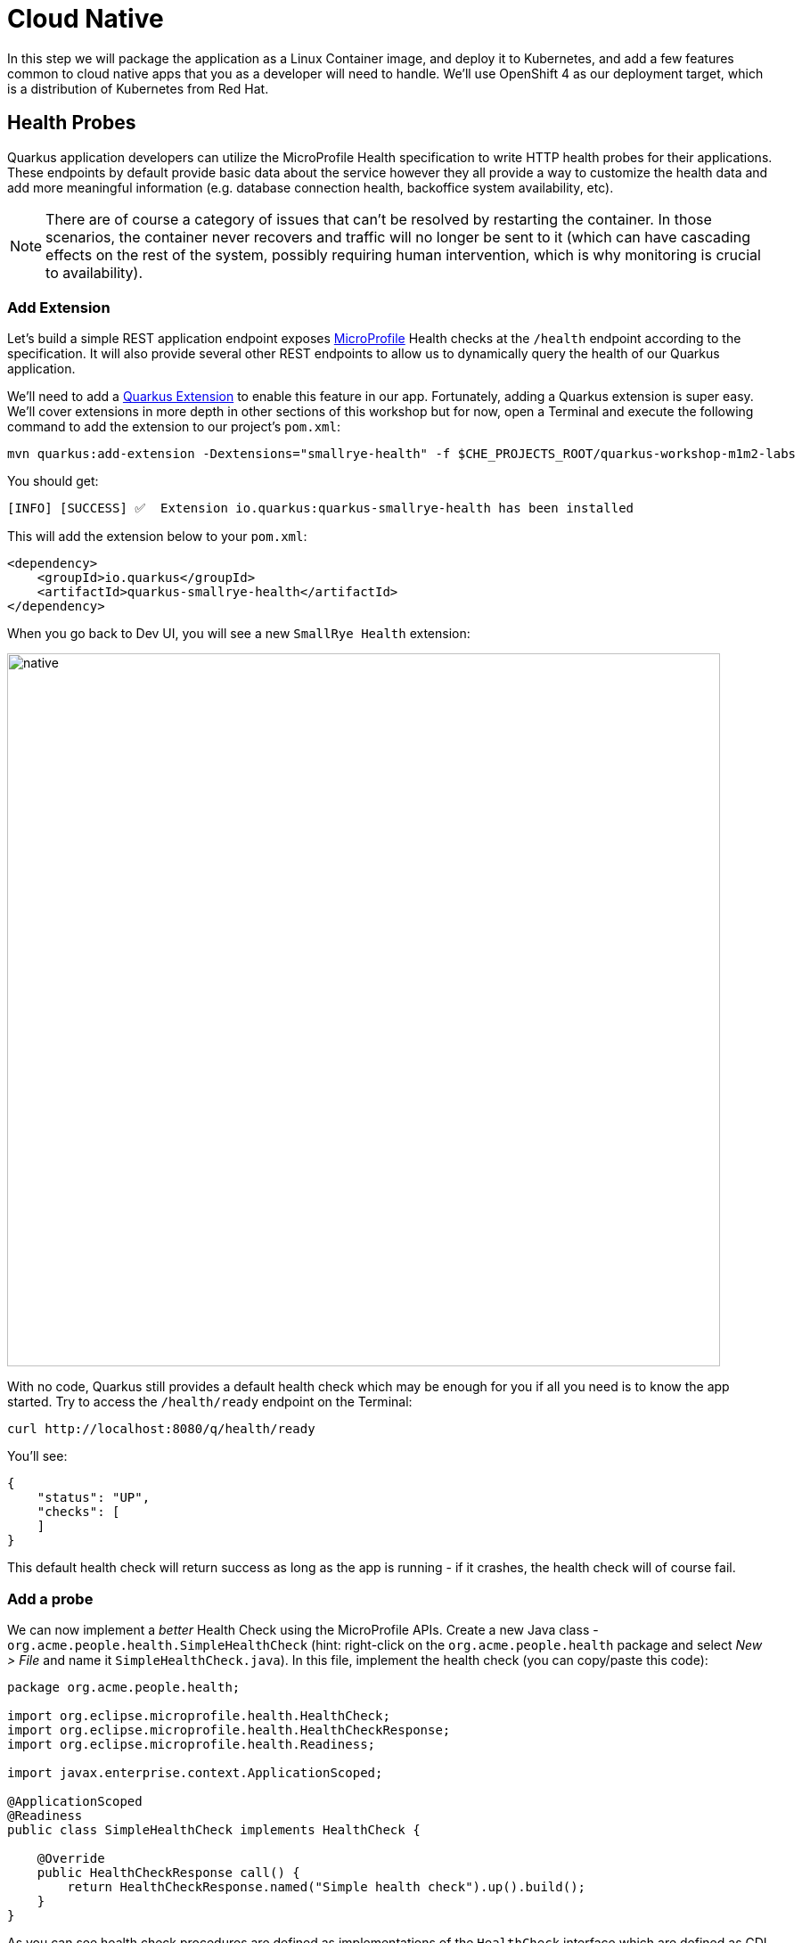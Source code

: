 = Cloud Native
:experimental:
:imagesdir: images

In this step we will package the application as a Linux Container image, and deploy it to Kubernetes, and add a few features common to cloud native apps that you as a developer will need to handle. We'll use OpenShift 4 as our deployment target, which is a distribution of Kubernetes from Red Hat.

== Health Probes

Quarkus application developers can utilize the MicroProfile Health specification to write HTTP health probes for their applications. These endpoints by default provide basic data about the service however they all provide a way to customize the health data and add more meaningful information (e.g. database connection health, backoffice system availability, etc).

[NOTE]
====
There are of course a category of issues that can't be resolved by restarting the container. In those scenarios, the container never recovers and traffic will no longer be sent to it (which can have cascading effects on the rest of the system, possibly requiring human intervention, which is why monitoring is crucial to availability).
====

=== Add Extension

Let's build a simple REST application endpoint exposes https://microprofile.io[MicroProfile^] Health checks at the `/health` endpoint according to the specification. It will also provide several other REST endpoints to allow us to dynamically query the health of our Quarkus application.

We'll need to add a https://quarkus.io/extensions[Quarkus Extension^] to enable this feature in our app. Fortunately, adding a Quarkus extension is super easy. We'll cover extensions in more depth in other sections of this workshop but for now, open a Terminal and execute the following command to add the extension to our project's `pom.xml`:

[source, sh, role="copypaste"]
----
mvn quarkus:add-extension -Dextensions="smallrye-health" -f $CHE_PROJECTS_ROOT/quarkus-workshop-m1m2-labs
----

You should get:

[source,console,role="copypaste"]
----
[INFO] [SUCCESS] ✅  Extension io.quarkus:quarkus-smallrye-health has been installed
----

This will add the extension below to your `pom.xml`:

[source, xml]
----
<dependency>
    <groupId>io.quarkus</groupId>
    <artifactId>quarkus-smallrye-health</artifactId>
</dependency>
----

When you go back to Dev UI, you will see a new `SmallRye Health` extension:

image::quarkus-devui-health.png[native, 800]


With no code, Quarkus still provides a default health check which may be enough for you if all you need is to know the app started. Try to access the `/health/ready` endpoint on the Terminal:

[source, sh, role="copypaste"]
----
curl http://localhost:8080/q/health/ready
----

You'll see:

[source,json]
----
{
    "status": "UP",
    "checks": [
    ]
}
----

This default health check will return success as long as the app is running - if it crashes, the health check will of course fail.

=== Add a probe

We can now implement a _better_ Health Check using the MicroProfile APIs. Create a new Java class - `org.acme.people.health.SimpleHealthCheck` (hint: right-click on the `org.acme.people.health` package and select _New > File_ and name it `SimpleHealthCheck.java`). In this file, implement the health check (you can copy/paste this code):

[source, java, role="copypaste"]
----
package org.acme.people.health;

import org.eclipse.microprofile.health.HealthCheck;
import org.eclipse.microprofile.health.HealthCheckResponse;
import org.eclipse.microprofile.health.Readiness;

import javax.enterprise.context.ApplicationScoped;

@ApplicationScoped
@Readiness
public class SimpleHealthCheck implements HealthCheck {

    @Override
    public HealthCheckResponse call() {
        return HealthCheckResponse.named("Simple health check").up().build();
    }
}
----

As you can see health check procedures are defined as implementations of the `HealthCheck` interface which are defined as CDI beans with the either the `@Readiness` or `@Liveness` annotation. `HealthCheck` is a functional interface whose single method `call` returns a `HealthCheckResponse` object which can be easily constructed by the fluent builder API shown above. This simple example will serve as our _Readiness_ probe.

[NOTE]
====
There are two types of probes in Quarkus apps (and Kubernetes):

* Liveness Probe - Many applications running for long periods of time eventually transition to broken states, and cannot recover except by being restarted. Kubernetes provides liveness probes to detect and remedy such situations. Restarting a container in such a state can help to make the application more available despite bugs.
* Readiness Probe - Sometimes, applications are temporarily unable to serve traffic. For example, an application might need to load large data or configuration files during startup, or depend on external services after startup. In such cases, you don’t want to kill the application, but you don’t want to send it requests either. Kubernetes provides readiness probes to detect and mitigate these situations. A pod with containers reporting that they are not ready does not receive traffic through Kubernetes Services.

Readiness and liveness probes can be used in parallel for the same container. Using both can ensure that traffic does not reach a container that is not ready for it, and that containers are restarted when they fail. There are various https://kubernetes.io/docs/tasks/configure-pod-container/configure-liveness-readiness-probes/[Configuration Paramters^] you can set, such as the timeout period, frequency, and other parameters that can be tuned to expected application behavior.
====

Thanks to Live Coding mode, simply open a Terminal window and run:

[source, sh, role="copypaste"]
----
curl http://localhost:8080/q/health/ready
----

The new health check procedure is now present in the `checks` array:

[source,json]
----
{
    "status": "UP",
    "checks": [
        {
            "name": "Simple health check",
            "status": "UP"
        }
    ]
}
----


Congratulations! You’ve created your first Quarkus health check procedure. Let’s continue by exploring what else can be done with the MicroProfile Health specification.

== Custom data in health checks

In the previous step we created a simple health check with only the minimal attributes, namely, the health check name and its state (`UP` or `DOWN`). However, MicroProfile also provides a way for the applications to supply arbitrary data in the form of key/value pairs sent in the health check response. This can be done by using the `withData(key, value)`` method of the health check response builder API. This is useful to provide additional info about passing or failing health checks, to give some indication of the problem when failures are investigated.

Let’s create our second health check procedure, a _Liveness_ probe. Create another Java class file in the `org.acme.people.health` package named `DataHealthCheck.java` with the following code:

[source, java, role="copypaste"]
----
package org.acme.people.health;

import org.eclipse.microprofile.health.HealthCheck;
import org.eclipse.microprofile.health.HealthCheckResponse;
import org.eclipse.microprofile.health.Liveness;

import javax.enterprise.context.ApplicationScoped;

@ApplicationScoped
@Liveness
public class DataHealthCheck implements HealthCheck {

    @Override
    public HealthCheckResponse call() {
        return HealthCheckResponse.named("Health check with data")
        .up()
        .withData("foo", "fooValue")
        .withData("bar", "barValue")
        .build();

    }
}
----

Access the liveness health checks:

[source, sh, role="copypaste"]
----
curl http://localhost:8080/q/health/live
----

You can see that the new health check with data is present in the `checks` array. This check contains a new attribute called `data` which is a JSON object consisting of the properties (e.g. `bar=barValue`) we have defined in our health check procedure above:

[source, sh]
----
{
    "status": "UP",
    "checks": [
        {
            "name": "Health check with data",
            "status": "UP",
            "data": {
                "bar": "barValue",
                "foo": "fooValue"
            }
        }
    ]
}
----


== Negative Health Checks

In this section we create another health check which simulates a connection to an external service provider such as a database. For simplicity reasons, we'll use an `application.properties` setting to toggle the health check from `DOWN` to `UP`.

Create another Java class in the same package called `DatabaseConnectionHealthCheck.java` with the following code:

[source, java, role="copypaste"]
----
package org.acme.people.health;

import org.eclipse.microprofile.config.inject.ConfigProperty;
import org.eclipse.microprofile.health.HealthCheck;
import org.eclipse.microprofile.health.HealthCheckResponse;
import org.eclipse.microprofile.health.HealthCheckResponseBuilder;
import org.eclipse.microprofile.health.Liveness;

import javax.enterprise.context.ApplicationScoped;

@ApplicationScoped
@Liveness
public class DatabaseConnectionHealthCheck implements HealthCheck {

    @ConfigProperty(name = "database.up", defaultValue = "false")
    public boolean databaseUp;

    @Override
    public HealthCheckResponse call() {

        HealthCheckResponseBuilder responseBuilder = HealthCheckResponse.named("Database connection health check");

        try {
            simulateDatabaseConnectionVerification();
            responseBuilder.up();
        } catch (IllegalStateException e) {
            // cannot access the database
            responseBuilder.down()
                    .withData("error", e.getMessage());
        }

        return responseBuilder.build();
    }

    private void simulateDatabaseConnectionVerification() {
        if (!databaseUp) {
            throw new IllegalStateException("Cannot contact database");
        }
    }
}
----

Re-run the health check test:

[source, sh, role="copypaste"]
----
curl -i http://localhost:8080/q/health/live
----

You should see at the beginning the HTTP response:

[source,none]
----
HTTP/1.1 503 Service Unavailable
----

And the returned content should begin with `"status": "DOWN"` and you should see in the `checks` array the newly added Database connection health check which is down and the error message explaining why it failed:

[source,json]
----
        {
            "name": "Database connection health check",
            "status": "DOWN",
            "data": {
                "error": "Cannot contact database"
            }
        },
----

== Fix Health Check
We shouldn’t leave this application with a health check in DOWN state. Because we are running Quarkus dev mode, add this to to the end of the `src/main/resources/application.properties` file:

[source,properties, role="copypaste"]
----
database.up=true
----

And access again using the same `curl` command — it should be `UP`!

== Accessing liveness and readiness separately

Quarkus apps can access the two different types using two different endpoints (`/health/live` and `/health/ready`). This is useful when configuring Kubernetes with probes which we'll do later, as it can access each separately (and configure each with different timeouts, periods, failure thresholds, etc). For example, You may want your Readiness probe to wait 30 seconds before starting, but Liveness should wait 2 minutes and only wait 10 seconds between retries.

Access the two endpoints. Each endpoint will only report on its specific type of probe:

[source, sh, role="copypaste"]
----
curl http://localhost:8080/q/health/live
----

You should only see the two Liveness probes.

[source, sh, role="copypaste"]
----
curl http://localhost:8080/q/health/ready
----

You should only see our single readiness probes. 

Go back to Dev UI and click on `Health UI` in SmallRye Health extension:

image::quarkus-devui-healthui.png[livecoding, 700]

It shows all health checks:

image::quarkus-devui-healthui2.png[livecoding, 700]

Later, when we deploy this to our Kubernetes cluster, we'll configure it to use these endpoints.

== Externalized Configuration

Hardcoded values in your code are a no-no (even if we all did it at some point ;-)). In this step, we learn how to configure your application to externalize configuration.

Quarkus uses https://microprofile.io/project/eclipse/microprofile-config[MicroProfile Config^] to inject the configuration into the application. The injection uses the `@ConfigProperty` annotation, for example:

[source, java]
----
@ConfigProperty(name = "greeting.message")
String message;
----

[NOTE]
====
When injecting a configured value, you can use `@Inject @ConfigProperty` or just `@ConfigProperty`. The `@Inject` annotation is not necessary for members annotated with `@ConfigProperty`, a behavior which differs from https://microprofile.io/project/eclipse/microprofile-config[MicroProfile Config^].
====

=== Add some external config

In the `org.acme.people.rest.GreetingResource` class, add the following fields to the class definition below the existing `@Inject GreetingService service;` line:

[source, java, role="copypaste"]
----
    @ConfigProperty(name = "greeting.message")
    String message;

    @ConfigProperty(name = "greeting.suffix", defaultValue="!")
    String suffix;

    @ConfigProperty(name = "greeting.name")
    Optional<String> name;
----

You'll get red squiggly errors underneath `@ConfigProperty`. Hover the cursor over them and select _Quick Fix_:

image::quickfix.png[quickfix, 600]

and select `Import 'ConfigProperty' (org.eclipse.microprofile.config.inject)`.

image::quickfiximport.png[quickfix, 600]

Do the same for the `java.util.Optional` type to eliminate the errors.

The new `import` statements can also be added manually:

[source,java,role="copypaste"]
----
import org.eclipse.microprofile.config.inject.ConfigProperty;
import java.util.Optional;
----

[NOTE]
====
MicroProfile config annotations include a `name =` (required) and a `defaultValue =` (optional). You can also later access these values directly if declared as a String or other primitive type, or declare them with `<Optional>` type to safely access them using the _Optional_ API in case they are not defined.
====

Now, modify the `hello()` method to use the injected properties:

[source, java, role="copypaste"]
----
    @GET
    @Produces(MediaType.TEXT_PLAIN)
    @NonBlocking
    public String hello() {
        return message + " " + name.orElse("world") + suffix;
    }
}
----
<1> Here we use the _Optional_ API to safely access the value using `name.orElse()` and provide a default `world` value in case the value for `name` is not defined in `application.properties`.

=== Create the configuration

By default, Quarkus reads `application.properties`. Add the following properties to the `src/main/resources/application.properties` file:

[source, java, role="copypaste"]
----
greeting.message=hello
greeting.name=quarkus
----

Open up a Terminal window and run a `curl` command to test the changes:

[source, sh, role="copypaste"]
----
curl http://localhost:8080/hello
----

You should get `hello quarkus!`.

[NOTE]
====
If the application requires configuration values and these values are not set, an error is thrown. So you can quickly know when your configuration is complete.
====

Quarkus Dev UI also allows you to edit the configuration values then the change is automatically updated in your local file system (e.g., _application.properties_). Let's go to the Dev UI, then click on `Config Editor` in _Configuration_ extension box:

image::quarkus-devui-configeditor.png[quarkus-devui-configeditor, 700]

Key `greeting` in the search box then it will show *greeting.message* property. Then update the value to `hi` then click on `Check` icon: 

image::quarkus-devui-configeditor-update.png[quarkus-devui-configeditor, 700]

Make sure if the _application.properties_ file is updated automatically:

image::quarkus-devui-configeditor-update2.png[quarkus-devui-configeditor, 700]

Re-run a `curl` command to test the changes:

[source, sh, role="copypaste"]
----
curl http://localhost:8080/hello
----

You should get `hi quarkus!`.


=== Update the test

We also need to update the functional test to reflect the changes made to endpoint. Edit the `src/test/java/org/acme/people/GreetingResourceTest.java` file and change the content of the `testHelloEndpoint` method to:

[source,java,role="copypaste"]
----
    @Test
    public void testHelloEndpoint() {
        given()
          .when().get("/hello")
          .then()
             .statusCode(200)
             .body(is("hi quarkus!")); // Modified line
    }
----

Since our application is still running from before, thanks to Quarkus Live Reload we should immediately see changes. Update `application.properties`, by changing the `greeting.message`, `greeting.name`, or adding `greeting.suffix` and running the same `curl http://localhost:8080/hello` after each change.

== Quarkus Configuration options

Quarkus itself is configured via the same mechanism as your application. Quarkus reserves the `quarkus.` namespace in `application.properties` for its own configuration.

It is also possible to generate an example `application.properties` with _all known_ configuration properties, to make it easy to see what Quarkus configuration options are available depending on which extensions you've enabled. To do this, open a Terminal and run:

[source,sh,role=copypaste]
----
mvn -q quarkus:generate-config -f $CHE_PROJECTS_ROOT/quarkus-workshop-m1m2-labs
----

This will create a `src/main/resources/application.properties.example` file that contains all the config options exposed via the extensions you currently have installed. These options are commented out, and have their default value when applicable.

[NOTE]
====
**Overriding properties at runtime**

As you have seen, in _dev_ mode, properties can be changed at will and reflected in the running app, however once you are ready to package your app for deployment, you'll not be running in _dev_ mode anymore, but rather building and packaging (e.g. into fat JAR or native executable.) Quarkus will do much of its configuration and bootstrap at build time. Most properties will then be read and set during the _build time_ step. To change them, you have to stop the application, re-package it, and restart.

Extensions _do_ define some properties as overridable at runtime. A canonical example is the database URL, username and password which is only known specifically in your target environment. **This is a tradeoff** as the more runtime properties are available, the less build time pre-work Quarkus can do. The list of runtime properties is therefore lean.

You can override these runtime properties with the following mechanisms (in decreasing priority):

* using system properties:
. for a runner jar: `java -Dquarkus.datasource.password=youshallnotpass -jar target/myapp-runner.jar`
. for a native executable: `./target/myapp-runner -Dquarkus.datasource.password=youshallnotpass`

* using environment variables:
. for a runner jar: `QUARKUS_DATASOURCE_PASSWORD=youshallnotpass java -jar target/myapp-runner.jar`
. for a native executable: `QUARKUS_DATASOURCE_PASSWORD=youshallnotpass ./target/myapp-runner`

Environment variables names are following the conversion rules of https://github.com/eclipse/microprofile-config/blob/master/spec/src/main/asciidoc/configsources.asciidoc#default-configsources[Eclipse MicroProfile Config sources^]
====

=== Configuration Profiles

Quarkus supports the notion of configuration _profiles_. These allow you to have multiple configuration values in `application.properties` and select between then via a profile name.

The syntax for this is `%{profile}.config.key=value`. For example if I have the following: (do not copy this code!):

[source,java]
----
quarkus.http.port=9090
%dev.quarkus.http.port=8181
----

The Quarkus HTTP port will be `9090`, unless the `dev` profile is active, in which case it will be `8181`.

By default Quarkus has three profiles, although it is possible to use as many as you like (just use your custom profile names in `application.properties` and when running the app, and things will match up). The default profiles are:

. `dev` - Activated when in development mode (i.e. `mvn quarkus:dev`)
. `test` - Activated when running tests (i.e. `mvn verify`)
. `prod` - The default profile when not running in `dev` or `test` mode

=== Exercise Configuration Profile

Let's give this a go. In your `application.properties`, add a different `message.prefix` for the `prod` profile. To do this, change the content of the `greeting.` properties in `application.properties` to be:

[source,none,role="copypaste"]
----
greeting.message=hi
greeting.name=quarkus in dev mode
%prod.greeting.name=production quarkus
----

Verify that in _dev_ mode (which you're currently running in) that:

[source,sh,role="copypaste"]
----
curl http://localhost:8080/hello
----

produces `hi quarkus in dev mode!`.

Next, let's re-build the app as an executable JAR (which will run with the `prod` profile active).

Build an executable JAR using the **Package app for OpenShift** command to build an Uber-JAR:

image::cmd-package.png[livecoding, 700]

Next, run the the rebuilt app in a Terminal:

[source,sh,role="copypaste"]
----
java -Dquarkus.http.port=8081 -jar $CHE_PROJECTS_ROOT/quarkus-workshop-m1m2-labs/target/quarkus-app/quarkus-run.jar
----

Notice we did not specify any Quarkus profile. When not running in dev mode (`mvn quarkus:dev`), and not running in test mode (`mvn verify`), then the default profile is `prod`.

While the app is running, open a separate Terminal window and test it by running:

[source,sh,role="copypaste"]
----
curl http://localhost:8081/hello
----

What did you get? You should get `hi production quarkus!` indicating that the `prod` profile was active by default. In other sections in this workshop we'll use this feature to override important variables like database credentials.

[NOTE]
====
In this example we read configuration properties from `application.properties`. You can also introduce custom configuration sources in the standard MicroProfile Config manner.  https://microprofile.io/project/eclipse/microprofile-config[More Info^]. This would be useful, for example, to read directly from **Kubernetes ConfigMap**s.
====

== Cleanup

Stop the app that you ran with `java -jar` by pressing kbd:[CTRL+C] in the terminal in which the app runs. Make sure to leave the original Live Coding app running!

== Congratulations

Cloud native encompasses much more than health probes and externalized config. With Quarkus' _container and Kubernetes-first philosophy_, excellent performance, support for many cloud native frameworks, it's a great place to build your next cloud native app.
